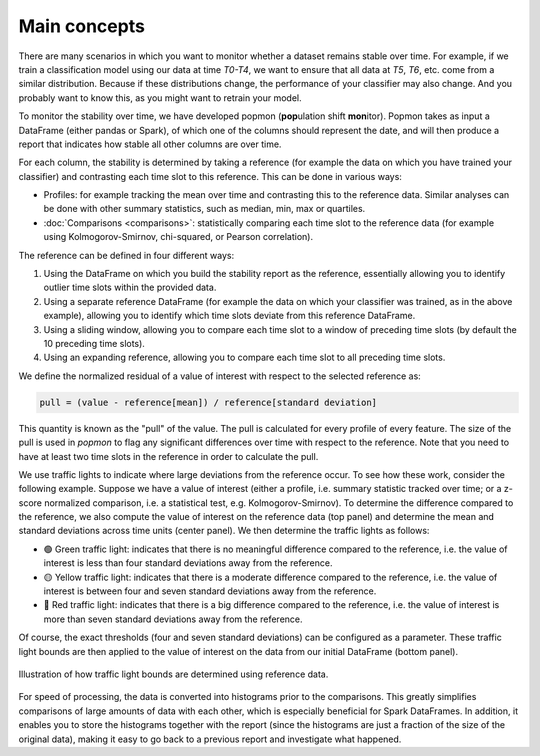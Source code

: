 =============
Main concepts
=============

There are many scenarios in which you want to monitor whether a dataset remains stable over time.
For example, if we train a classification model using our data at time `T0-T4`, we want to ensure that all data at `T5`, `T6`, etc. come from a similar distribution.
Because if these distributions change, the performance of your classifier may also change.
And you probably want to know this, as you might want to retrain your model.
 
To monitor the stability over time, we have developed popmon (**pop**\ ulation shift **mon**\ itor). Popmon takes as input a DataFrame (either pandas or Spark), of which one of the columns should represent the date, and will then produce a report that indicates how stable all other columns are over time.
 
For each column, the stability is determined by taking a reference (for example the data on which you have trained your classifier) and contrasting each time slot to this reference. This can be done in various ways:

* Profiles: for example tracking the mean over time and contrasting this to the reference data. Similar analyses can be done with other summary statistics, such as median, min, max or quartiles.
* :doc:`Comparisons <comparisons>`: statistically comparing each time slot to the reference data (for example using Kolmogorov-Smirnov, chi-squared, or Pearson correlation).

The reference can be defined in four different ways:

1. Using the DataFrame on which you build the stability report as the reference, essentially allowing you to identify outlier time slots within the provided data.
2. Using a separate reference DataFrame (for example the data on which your classifier was trained, as in the above example), allowing you to identify which time slots deviate from this reference DataFrame.
3. Using a sliding window, allowing you to compare each time slot to a window of preceding time slots (by default the 10 preceding time slots).
4. Using an expanding reference, allowing you to compare each time slot to all preceding time slots.

We define the normalized residual of a value of interest with respect to the selected reference as:

.. code-block:: text

    pull = (value - reference[mean]) / reference[standard deviation]

This quantity is known as the "pull" of the value. The pull is calculated for every profile
of every feature. The size of the pull is used in `popmon`
to flag any significant differences over time with respect to the reference. Note that you need to have at least two time slots in the reference in order to calculate the pull. 

We use traffic lights to indicate where large deviations from the reference occur.
To see how these work, consider the following example.
Suppose we have a value of interest
(either a profile, i.e. summary statistic tracked over time; or a z-score normalized comparison,
i.e. a statistical test, e.g. Kolmogorov-Smirnov).
To determine the difference compared to the reference, we also compute the value of interest
on the reference data (top panel) and determine the mean and standard deviations across time units
(center panel). We then determine the traffic lights as follows:

* 🟢 Green traffic light: indicates that there is no meaningful difference compared to the reference, i.e. the value of interest is less than four standard deviations away from the reference.
* 🟡 Yellow traffic light: indicates that there is a moderate difference compared to the reference, i.e. the value of interest is between four and seven standard deviations away from the reference.
* 🔴 Red traffic light: indicates that there is a big difference compared to the reference, i.e. the value of interest is more than seven standard deviations away from the reference.

Of course, the exact thresholds (four and seven standard deviations) can be configured as a parameter. These traffic light bounds are then applied to the value of interest on the data from our initial DataFrame (bottom panel).

.. figure:: assets/traffic_light_explanation.png
   :width: 500px
   :align: center
   
   Illustration of how traffic light bounds are determined using reference data.

For speed of processing, the data is converted into histograms prior to the comparisons. This greatly simplifies comparisons of large amounts of data with each other, which is especially beneficial for Spark DataFrames. In addition, it enables you to store the histograms together with the report (since the histograms are just a fraction of the size of the original data), making it easy to go back to a previous report and investigate what happened.
